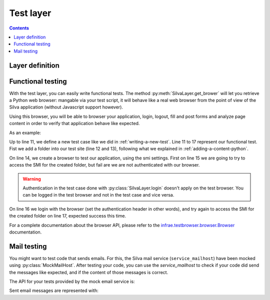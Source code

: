Test layer
==========

.. py:module:: Products.Silva.testing

.. contents::

Layer definition
----------------

.. py:class:: SilvaLayer

   Layer definition used to set up a Silva test site, where the
   default Silva ``service_mailhost`` is replaced by a
   :py:class:`MockMailHost`.


   .. py:method:: get_application()

      :returns: The Silva Root content of the test site.

   .. py:method:: get_browser(init_func=None)

      :param init_func: If provided, this function will be called with
                        the browser as first parameter to initialize
                        this last one, like to add expressions and
                        macros to it.
      :returns: A `infrae.testbrowser.browser.Browser`_ instance
                that queries the Silva Root of the test site.

   .. py:method:: login(username)

      :param login: Username to use to login. The list of available
                    username in the test site is defined by the
                    attribute :py:attr:`default_users`.

      Login as the given username into Zope.

   .. py:method:: logout()

      Logout from Zope.

   The following attributes defined the configuration of the test site:

   .. py:attribute:: default_products

      List of Zope 2 products installed in the test site (Silva
      dependencies).

   .. py:attribute:: default_packages

      List of Zope 2 packages installed in the test site (Silva
      dependencies).

   .. py:attribute:: default_users

      List of Zope 2 users created in the test site, with their roles
      (set as a dict). Namely:

      - Username ``manager``: role manager,

      - Username ``editor``: role editor,

      - Username ``chiefeditor``: role chief editor,

      - Username ``author``: role author,

      - Username ``reader``: role reader,

      - Username ``viewer``: role viewer.



.. py:data:: FunctionalLayer

   Layer instance of :py:class:`SilvaLayer` to use in your test case
   that needs to have working a Silva site.


.. py:function:: smi_settings(browser)

   Function that can be passed to :py:meth:`SilvaLayer.get_browser` in
   order to initialize the created browser with expressions that let
   you retrieve SMI elements like *feedback*, *tabs*, *breadcrumbs*
   and more.


Functional testing
------------------

With the test layer, you can easily write functional tests. The method
:py:meth:`SilvaLayer.get_brower` will let you retrieve a Python web
browser: mangable via your test script, it will behave like a real web
browser from the point of view of the Silva application (without
Javascript support however).

Using this browser, you will be able to browser your application,
login, logout, fill and post forms and analyze page content in order
to verify that application behave like expected.

As an example:

.. code-block:: python
   :linenos:

   import unittest
   from Products.Silva.testing import FunctionalLayer, smi_settings

   class FunctionalTestCase(unittest.TestCase):
       layer = FunctionalLayer

       def setUp(self):
           self.root = self.layer.get_application()
           self.layer.login('author')

       def test_folder_smi(self):
           factory = self.root.manage_addProduct['Silva']
           factory.manage_addFolder('folder', 'Folder')
           browser = self.layer.get_browser(smi_settings)
           self.assertEqual(browser.open('/folder/edit'), 401)
           browser.login('author')
           self.assertEauql(browser.open('/folder/edit'), 200)

Up to line 11, we define a new test case like we did in
:ref:`writing-a-new-test`. Line 11 to 17 represent our functional
test. Fist we add a folder into our test site (line 12 and 13),
following what we explained in :ref:`adding-a-content-python`.

On line 14, we create a browser to test our application, using the smi
settings. First on line 15 we are going to try to access the SMI for
the created folder, but fail are we are not authenticated with our
browser.

.. warning::

   Authentication in the test case done with
   :py:class:`SilvaLayer.login` doesn't apply on the test browser. You
   can be logged in the test browser and not in the test case and vice
   versa.

On line 16 we login with the browser (set the authentication header in
other words), and try again to access the SMI for the created folder
on line 17, expected success this time.

For a complete documentation about the browser API, please refer to
the `infrae.testbrowser.browser.Browser`_ documentation.

Mail testing
------------

You might want to test code that sends emails. For this, the Silva
mail service (``service_mailhost``) have been mocked using
:py:class:`MockMailHost`. After testing your code, you can use the
`service_mailhost` to check if your code did send the messages like
expected, and if the content of those messages is correct.

The API for your tests provided by the mock email service is:

.. py:class:: MockMailHost

   Mock the ``service_mailhost`` not to send mail, but store them as
   :py:class:`MockMail` during a test. Test code can after check is
   mail have been sent correctly.

   .. py:attribute:: messages

      Sent messages as a list of :py:class:`MockMail`.

   .. py:method:: reset()

      Empty the the list of :py:attr:`messages`.

   .. py:method:: read_last_message()

      :return: A :py:class:`MockMail` or None.

      Return the last sent message, or None. If messages where sent,
      they are all removed.

Sent email messages are represented with:

.. py:class:: MockMail

   Mock a sent mail. MockMail are created by a :py:class:`MockMailHost`.

   .. py:attribute:: subject

      Subject of the sent mail.

   .. py:attribute:: headers

      Headers of the sent mail as a dict.

   .. py:attribute:: content_type

      Content type of the sent mail.

   .. py:attribute:: charset

      Charset in which the mail is sent.

   .. py:attribute:: text

      Mail content as text.

   .. py:attribute:: urls

      List of web URLs contained in the mail :py:attr:`text`.

.. _infrae.testbrowser.browser.Browser: http://pypi.python.org/pypi/infrae.testbrowser
